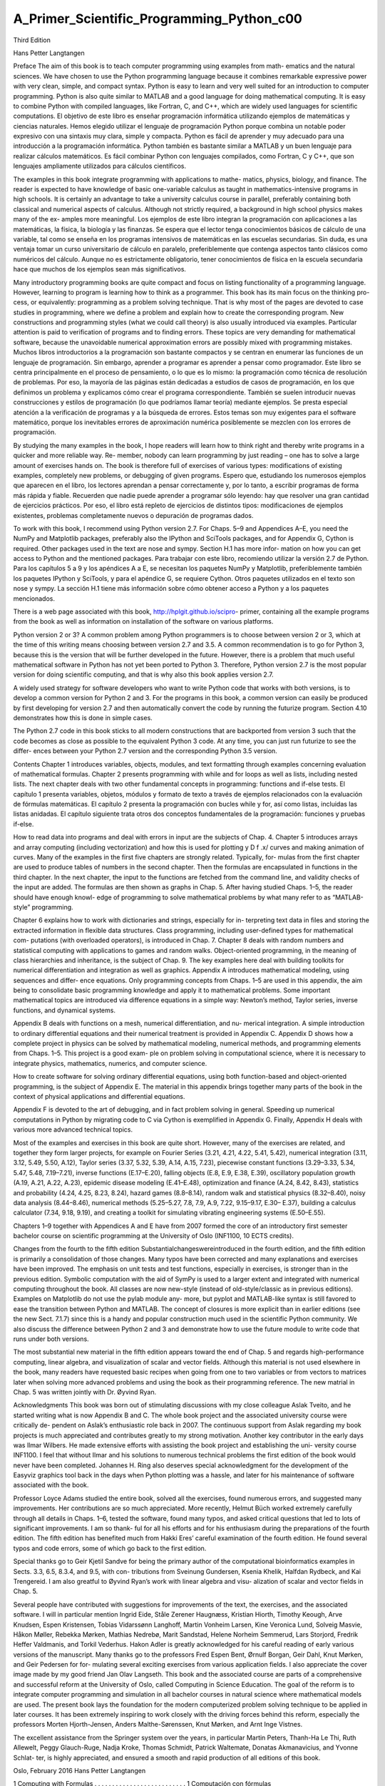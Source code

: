 ﻿A_Primer_Scientific_Programming_Python_c00
==========================================

Third Edition

Hans Petter Langtangen				
					
Preface
The aim of this book is to teach computer programming using examples from math- ematics and the natural sciences. We have chosen to use the Python programming language because it combines remarkable expressive power with very clean, simple, and compact syntax. Python is easy to learn and very well suited for an introduction to computer programming. Python is also quite similar to MATLAB and a good language for doing mathematical computing. It is easy to combine Python with compiled languages, like Fortran, C, and C++, which are widely used languages for scientific computations.
El objetivo de este libro es enseñar programación informática utilizando ejemplos de matemáticas y ciencias naturales. Hemos elegido utilizar el lenguaje de programación Python porque combina un notable poder expresivo con una sintaxis muy clara, simple y compacta. Python es fácil de aprender y muy adecuado para una introducción a la programación informática. Python también es bastante similar a MATLAB y un buen lenguaje para realizar cálculos matemáticos. Es fácil combinar Python con lenguajes compilados, como Fortran, C y C++, que son lenguajes ampliamente utilizados para cálculos científicos.

					
The examples in this book integrate programming with applications to mathe- matics, physics, biology, and finance. The reader is expected to have knowledge of basic one-variable calculus as taught in mathematics-intensive programs in high schools. It is certainly an advantage to take a university calculus course in parallel, preferably containing both classical and numerical aspects of calculus. Although not strictly required, a background in high school physics makes many of the ex- amples more meaningful.
Los ejemplos de este libro integran la programación con aplicaciones a las matemáticas, la física, la biología y las finanzas. Se espera que el lector tenga conocimientos básicos de cálculo de una variable, tal como se enseña en los programas intensivos de matemáticas en las escuelas secundarias. Sin duda, es una ventaja tomar un curso universitario de cálculo en paralelo, preferiblemente que contenga aspectos tanto clásicos como numéricos del cálculo. Aunque no es estrictamente obligatorio, tener conocimientos de física en la escuela secundaria hace que muchos de los ejemplos sean más significativos.

					
Many introductory programming books are quite compact and focus on listing functionality of a programming language. However, learning to program is learning how to think as a programmer. This book has its main focus on the thinking pro- cess, or equivalently: programming as a problem solving technique. That is why most of the pages are devoted to case studies in programming, where we define a problem and explain how to create the corresponding program. New constructions and programming styles (what we could call theory) is also usually introduced via examples. Particular attention is paid to verification of programs and to finding errors. These topics are very demanding for mathematical software, because the unavoidable numerical approximation errors are possibly mixed with programming mistakes.
Muchos libros introductorios a la programación son bastante compactos y se centran en enumerar las funciones de un lenguaje de programación. Sin embargo, aprender a programar es aprender a pensar como programador. Este libro se centra principalmente en el proceso de pensamiento, o lo que es lo mismo: la programación como técnica de resolución de problemas. Por eso, la mayoría de las páginas están dedicadas a estudios de casos de programación, en los que definimos un problema y explicamos cómo crear el programa correspondiente. También se suelen introducir nuevas construcciones y estilos de programación (lo que podríamos llamar teoría) mediante ejemplos. Se presta especial atención a la verificación de programas y a la búsqueda de errores. Estos temas son muy exigentes para el software matemático, porque los inevitables errores de aproximación numérica posiblemente se mezclen con los errores de programación.

					
By studying the many examples in the book, I hope readers will learn how to think right and thereby write programs in a quicker and more reliable way. Re- member, nobody can learn programming by just reading – one has to solve a large amount of exercises hands on. The book is therefore full of exercises of various types: modifications of existing examples, completely new problems, or debugging of given programs.
Espero que, estudiando los numerosos ejemplos que aparecen en el libro, los lectores aprendan a pensar correctamente y, por lo tanto, a escribir programas de forma más rápida y fiable. Recuerden que nadie puede aprender a programar sólo leyendo: hay que resolver una gran cantidad de ejercicios prácticos. Por eso, el libro está repleto de ejercicios de distintos tipos: modificaciones de ejemplos existentes, problemas completamente nuevos o depuración de programas dados.

					
To work with this book, I recommend using Python version 2.7. For Chaps. 5–9 and Appendices A–E, you need the NumPy and Matplotlib packages, preferably also the IPython and SciTools packages, and for Appendix G, Cython is required. Other packages used in the text are nose and sympy. Section H.1 has more infor- mation on how you can get access to Python and the mentioned packages.
Para trabajar con este libro, recomiendo utilizar la versión 2.7 de Python. Para los capítulos 5 a 9 y los apéndices A a E, se necesitan los paquetes NumPy y Matplotlib, preferiblemente también los paquetes IPython y SciTools, y para el apéndice G, se requiere Cython. Otros paquetes utilizados en el texto son nose y sympy. La sección H.1 tiene más información sobre cómo obtener acceso a Python y a los paquetes mencionados.

					
There is a web page associated with this book, http://hplgit.github.io/scipro- primer, containing all the example programs from the book as well as information on installation of the software on various platforms.
					
Python version 2 or 3? A common problem among Python programmers is to choose between version 2 or 3, which at the time of this writing means choosing between version 2.7 and 3.5. A common recommendation is to go for Python 3, because this is the version that will be further developed in the future. However, there is a problem that much useful mathematical software in Python has not yet been ported to Python 3. Therefore, Python version 2.7 is the most popular version for doing scientific computing, and that is why also this book applies version 2.7.
					
A widely used strategy for software developers who want to write Python code that works with both versions, is to develop a common version for Python 2 and 3. For the programs in this book, a common version can easily be produced by first developing for version 2.7 and then automatically convert the code by running the futurize program. Section 4.10 demonstrates how this is done in simple cases.
					
The Python 2.7 code in this book sticks to all modern constructions that are backported from version 3 such that the code becomes as close as possible to the equivalent Python 3 code. At any time, you can just run futurize to see the differ- ences between your Python 2.7 version and the corresponding Python 3.5 version.
					
Contents 
Chapter 1 introduces variables, objects, modules, and text formatting through examples concerning evaluation of mathematical formulas. Chapter 2 presents programming with while and for loops as well as lists, including nested lists. The next chapter deals with two other fundamental concepts in programming: functions and if-else tests.
El capítulo 1 presenta variables, objetos, módulos y formato de texto a través de ejemplos relacionados con la evaluación de fórmulas matemáticas. El capítulo 2 presenta la programación con bucles while y for, así como listas, incluidas las listas anidadas. El capítulo siguiente trata otros dos conceptos fundamentales de la programación: funciones y pruebas if-else.

					
How to read data into programs and deal with errors in input are the subjects of Chap. 4. Chapter 5 introduces arrays and array computing (including vectorization) and how this is used for plotting y D f .x/ curves and making animation of curves. Many of the examples in the first five chapters are strongly related. Typically, for- mulas from the first chapter are used to produce tables of numbers in the second chapter. Then the formulas are encapsulated in functions in the third chapter. In the next chapter, the input to the functions are fetched from the command line, and validity checks of the input are added. The formulas are then shown as graphs in Chap. 5. After having studied Chaps. 1–5, the reader should have enough knowl- edge of programming to solve mathematical problems by what many refer to as “MATLAB-style” programming.
					
Chapter 6 explains how to work with dictionaries and strings, especially for in- terpreting text data in files and storing the extracted information in flexible data structures. Class programming, including user-defined types for mathematical com- putations (with overloaded operators), is introduced in Chap. 7. Chapter 8 deals with random numbers and statistical computing with applications to games and random walks. Object-oriented programming, in the meaning of class hierarchies and inheritance, is the subject of Chap. 9. The key examples here deal with building toolkits for numerical differentiation and integration as well as graphics.
Appendix A introduces mathematical modeling, using sequences and differ- ence equations. Only programming concepts from Chaps. 1–5 are used in this appendix, the aim being to consolidate basic programming knowledge and apply it to mathematical problems. Some important mathematical topics are introduced via difference equations in a simple way: Newton’s method, Taylor series, inverse functions, and dynamical systems.
					
Appendix B deals with functions on a mesh, numerical differentiation, and nu- merical integration. A simple introduction to ordinary differential equations and their numerical treatment is provided in Appendix C. Appendix D shows how a complete project in physics can be solved by mathematical modeling, numerical methods, and programming elements from Chaps. 1–5. This project is a good exam- ple on problem solving in computational science, where it is necessary to integrate physics, mathematics, numerics, and computer science.
					
How to create software for solving ordinary differential equations, using both function-based and object-oriented programming, is the subject of Appendix E. The material in this appendix brings together many parts of the book in the context of physical applications and differential equations.
					
Appendix F is devoted to the art of debugging, and in fact problem solving in general. Speeding up numerical computations in Python by migrating code to C via Cython is exemplified in Appendix G. Finally, Appendix H deals with various more advanced technical topics.
					
Most of the examples and exercises in this book are quite short. However, many of the exercises are related, and together they form larger projects, for example on Fourier Series (3.21, 4.21, 4.22, 5.41, 5.42), numerical integration (3.11, 3.12, 5.49, 5.50, A.12), Taylor series (3.37, 5.32, 5.39, A.14, A.15, 7.23), piecewise constant functions (3.29–3.33, 5.34, 5.47, 5.48, 7.19–7.21), inverse functions (E.17–E.20), falling objects (E.8, E.9, E.38, E.39), oscillatory population growth (A.19, A.21, A.22, A.23), epidemic disease modeling (E.41–E.48), optimization and finance (A.24, 8.42, 8.43), statistics and probability (4.24, 4.25, 8.23, 8.24), hazard games (8.8–8.14), random walk and statistical physics (8.32–8.40), noisy data analysis (8.44–8.46), numerical methods (5.25–5.27, 7.8, 7.9, A.9, 7.22, 9.15–9.17, E.30– E.37), building a calculus calculator (7.34, 9.18, 9.19), and creating a toolkit for simulating vibrating engineering systems (E.50–E.55).
					
Chapters 1–9 together with Appendices A and E have from 2007 formed the core of an introductory first semester bachelor course on scientific programming at the University of Oslo (INF1100, 10 ECTS credits).
					
Changes from the fourth to the fifth edition Substantialchangeswereintroduced in the fourth edition, and the fifth edition is primarily a consolidation of those changes. Many typos have been corrected and many explanations and exercises have been improved. The emphasis on unit tests and test functions, especially in exercises, is stronger than in the previous edition. Symbolic computation with the aid of SymPy is used to a larger extent and integrated with numerical computing throughout the book. All classes are now new-style (instead of old-style/classic as in previous editions). Examples on Matplotlib do not use the pylab module any- more, but pyplot and MATLAB-like syntax is still favored to ease the transition between Python and MATLAB. The concept of closures is more explicit than in earlier editions (see the new Sect. 7.1.7) since this is a handy and popular construction much used in the scientific Python community. We also discuss the difference between Python 2 and 3 and demonstrate how to use the future module to write code that runs under both versions.
					
The most substantial new material in the fifth edition appears toward the end of Chap. 5 and regards high-performance computing, linear algebra, and visualization of scalar and vector fields. Although this material is not used elsewhere in the book, many readers have requested basic recipes when going from one to two variables or from vectors to matrices later when solving more advanced problems and using the book as their programming reference. The new matrial in Chap. 5 was written jointly with Dr. Øyvind Ryan.
					
Acknowledgments This book was born out of stimulating discussions with my close colleague Aslak Tveito, and he started writing what is now Appendix B and C. The whole book project and the associated university course were critically de- pendent on Aslak’s enthusiastic role back in 2007. The continuous support from Aslak regarding my book projects is much appreciated and contributes greatly to my strong motivation. Another key contributor in the early days was Ilmar Wilbers. He made extensive efforts with assisting the book project and establishing the uni- versity course INF1100. I feel that without Ilmar and his solutions to numerous technical problems the first edition of the book would never have been completed. Johannes H. Ring also deserves special acknowledgment for the development of the Easyviz graphics tool back in the days when Python plotting was a hassle, and later for his maintenance of software associated with the book.
					
Professor Loyce Adams studied the entire book, solved all the exercises, found numerous errors, and suggested many improvements. Her contributions are so much appreciated. More recently, Helmut Büch worked extremely carefully through all details in Chaps. 1–6, tested the software, found many typos, and asked critical questions that led to lots of significant improvements. I am so thank- ful for all his efforts and for his enthusiasm during the preparations of the fourth edition. The fifth edition has benefited much from Hakki Eres’ careful examination of the fourth edition. He found several typos and code errors, some of which go back to the first edition.
					
Special thanks go to Geir Kjetil Sandve for being the primary author of the computational bioinformatics examples in Sects. 3.3, 6.5, 8.3.4, and 9.5, with con- tributions from Sveinung Gundersen, Ksenia Khelik, Halfdan Rydbeck, and Kai Trengereid. I am also greatful to Øyvind Ryan’s work with linear algebra and visu- alization of scalar and vector fields in Chap. 5.
					
Several people have contributed with suggestions for improvements of the text, the exercises, and the associated software. I will in particular mention Ingrid Eide, Ståle Zerener Haugnæss, Kristian Hiorth, Timothy Keough, Arve Knudsen, Espen Kristensen, Tobias Vidarssønn Langhoff, Martin Vonheim Larsen, Kine Veronica Lund, Solveig Masvie, Håkon Møller, Rebekka Mørken, Mathias Nedrebø, Marit Sandstad, Helene Norheim Semmerud, Lars Storjord, Fredrik Heffer Valdmanis, and Torkil Vederhus. Hakon Adler is greatly acknowledged for his careful reading of early various versions of the manuscript. Many thanks go to the professors Fred Espen Bent, Ørnulf Borgan, Geir Dahl, Knut Mørken, and Geir Pedersen for for- mulating several exciting exercises from various application fields. I also appreciate the cover image made by my good friend Jan Olav Langseth.
This book and the associated course are parts of a comprehensive and successful reform at the University of Oslo, called Computing in Science Education. The goal of the reform is to integrate computer programming and simulation in all bachelor courses in natural science where mathematical models are used. The present book lays the foundation for the modern computerized problem solving technique to be applied in later courses. It has been extremely inspiring to work closely with the driving forces behind this reform, especially the professors Morten Hjorth-Jensen, Anders Malthe-Sørenssen, Knut Mørken, and Arnt Inge Vistnes.
					
The excellent assistance from the Springer system over the years, in particular Martin Peters, Thanh-Ha Le Thi, Ruth Allewelt, Peggy Glauch-Ruge, Nadja Kroke, Thomas Schmidt, Patrick Waltemate, Donatas Akmanavicius, and Yvonne Schlat- ter, is highly appreciated, and ensured a smooth and rapid production of all editions of this book.
					
Oslo, February 2016 Hans Petter Langtangen
				
			
		
	 

1 Computing with Formulas . . . . . . . . . . . . . . . . . . . . . . . . . . 1
Computación con fórmulas

1.1 The First Programming Encounter: A Formula . . . . . . . . 1
1.1.1 Using a Program as a Calculator . . . . . . . . . . . . . 2
1.1.2 About Programs and Programming . . . . . . . . . . . 2
1.1.3 Tools for Writing Programs . . . . . . . . . . . . . . . . . . 3
1.1.4 Using Idle to Write the Program. . . . . . . . . . . . . . 4
1.1.5 How to Run the Program. . . . . . . . . . . . . . . . . . . . 7
1.1.6 Verifying the Result. . . . . . . . . . . . . . . . . . . . . . . . . 8
1.1.7 Using Variables . . . . . . . . . . . . . . . . . . . . . . . . . . . . 8
1.1.8 Names of Variables . . . . . . . . . . . . . . . . . . . . . . . . . 9
1.1.9 Reserved Words in Python . . . . . . . . . . . . . . . . . . . 10
1.1.10 Comments . . . . . . . . . . . . . . . . . . . . . . . . . . . . . . . . . 10
1.1.11 Formatting Text and Numbers . . . . . . . . . . . . . . . 11
1.2 Computer Science Glossary . . . . . . . . . . . . . . . . . . . . . . . . . 14
1.3 Another Formula: Celsius-Fahrenheit Conversion . . . . . . 19
1.3.1 Potential Error: Integer Division . . . . . . . . . . . . . . 19
1.3.2 Objects in Python . . . . . . . . . . . . . . . . . . . . . . . . . . 20
1.3.3 Avoiding Integer Division . . . . . . . . . . . . . . . . . . . . 21
1.3.4 Arithmetic Operators and Precedence . . . . . . . . . 22
1.4 Evaluating Standard Mathematical Functions . . . . . . . . . 23
1.4.1 Example: Using the Square Root Function . . . . . 23
1.4.2 Example: Using More Mathematical Functions . 25
1.4.3 A First Glimpse of Round-Off Errors . . . . . . . . . . 26
1.5 Interactive Computing . . . . . . . . . . . . . . . . . . . . . . . . . . . . . 27
1.5.1 Using the Python Shell . . . . . . . . . . . . . . . . . . . . . . 27
1.5.2 Type Conversion . . . . . . . . . . . . . . . . . . . . . . . . . . . 28
1.5.3 IPython . . . . . . . . . . . . . . . . . . . . . . . . . . . . . . . . . . . 29
1.6 Complex Numbers. . . . . . . . . . . . . . . . . . . . . . . . . . . . . . . . . 32
1.6.1 Complex Arithmetics in Python . . . . . . . . . . . . . . 33
1.6.2 Complex Functions in Python . . . . . . . . . . . . . . . . . 33
1.6.3 Unified Treatment of Complex and Real Functions 34
1.7 Summary . . . . . . . . . . . . . . . . . . . . . . . . . . . . . . . . . . . . . . . . 35
1.7.1 Chapter Topics . . . . . . . . . . . . . . . . . . . . . . . . . . . . . . 35
1.7.2 Example: Trajectory of a Ball . . . . . . . . . . . . . . . . . 39
1.7.3 About Typesetting Conventions in This Book . . . 40
1.8 Exercises . . . . . . . . . . . . . . . . . . . . . . . . . . . . . . . . . . . . . . . . . 41

2 Loops and Lists. . . . . . . . . . . . . . . . . . . . . . . . . . . . . . . . . . . . . 49
2.1 While Loops . . . . . . . . . . . . . . . . . . . . . . . . . . . . . . . . . . . . . . 49
2.1.1 A Naive Solution . . . . . . . . . . . . . . . . . . . . . . . . . . . . 49
2.1.2 While Loops . . . . . . . . . . . . . . . . . . . . . . . . . . . . . . . . 50
2.1.3 Boolean Expressions . . . . . . . . . . . . . . . . . . . . . . . . . 52
2.1.4 Loop Implementation of a Sum . . . . . . . . . . . . . . . . 54
2.2 Lists . . . . . . . . . . . . . . . . . . . . . . . . . . . . . . . . . . . . . . . . . . . . . 55
2.2.1 Basic List Operations . . . . . . . . . . . . . . . . . . . . . . . . 55
2.2.2 For Loops . . . . . . . . . . . . . . . . . . . . . . . . . . . . . . . . . . 58
2.3 Alternative Implementations with Lists and Loops . . . . . 60
2.3.1 While Loop Implementation of a For Loop . . . . . . 60
2.3.2 The Range Construction. . . . . . . . . . . . . . . . . . . . . . 60
2.3.3 For Loops with List Indices . . . . . . . . . . . . . . . . . . . 61
2.3.4 Changing List Elements . . . . . . . . . . . . . . . . . . . . . . 63
2.3.5 List Comprehension . . . . . . . . . . . . . . . . . . . . . . . . . . 63
2.3.6 Traversing Multiple Lists Simultaneously . . . . . . . 64
2.4 Nested Lists . . . . . . . . . . . . . . . . . . . . . . . . . . . . . . . . . . . . . . 64
2.4.1 A Table as a List of Rows or Columns . . . . . . . . . . 65
2.4.2 Printing Objects . . . . . . . . . . . . . . . . . . . . . . . . . . . . . 66
2.4.3 Extracting Sublists . . . . . . . . . . . . . . . . . . . . . . . . . . 67
2.4.4 Traversing Nested Lists . . . . . . . . . . . . . . . . . . . . . . . 69
2.5 Tuples . . . . . . . . . . . . . . . . . . . . . . . . . . . . . . . . . . . . . . . . . . . 71
2.6 Summary . . . . . . . . . . . . . . . . . . . . . . . . . . . . . . . . . . . . . . . . 72
2.6.1 Chapter Topics . . . . . . . . . . . . . . . . . . . . . . . . . . . . . . 72
2.6.2 Example: Analyzing List Data. . . . . . . . . . . . . . . . . 75
2.6.3 How to Find More Python Information . . . . . . . . . 78
2.7 Exercises . . . . . . . . . . . . . . . . . . . . . . . . . . . . . . . . . . . . . . . . . 79
3 Functions and Branching . . . . . . . . . . . . . . . . . . . . . . . . . . . . 87
Funciones y ramificaciones

3.1 Functions . . . . . . . . . . . . . . . . . . . . . . . . . . . . . . . . . . . . . . . . 87
3.1.1 Functions of One Variable . . . . . . . . . . . . . . . . . . . . 87
3.1.2 Local and Global Variables . . . . . . . . . . . . . . . . . . . 89
3.1.3 Multiple Arguments . . . . . . . . . . . . . . . . . . . . . . . . . . 91
3.1.4 Multiple Return Values . . . . . . . . . . . . . . . . . . . . . . . 93
3.1.5 Functions with No Return Values . . . . . . . . . . . . . . 95
3.1.6 Keyword Arguments . . . . . . . . . . . . . . . . . . . . . . . . . 96
3.1.7 Doc Strings . . . . . . . . . . . . . . . . . . . . . . . . . . . . . . . . . 99

3.1.8 Function Input and Output . . . . . . . . . . . . . . . . . . . 100
3.1.9 Functions as Arguments to Functions . . . . . . . . . . 100
3.1.10The Main Program . . . . . . . . . . . . . . . . . . . . . . . . . . 102
3.1.11 Lambda Functions . . . . . . . . . . . . . . . . . . . . . . . . . . . 103
3.2 Branching . . . . . . . . . . . . . . . . . . . . . . . . . . . . . . . . . . . . . . . . 104
3.2.1 If-Else Blocks . . . . . . . . . . . . . . . . . . . . . . . . . . . . . . . 104
3.2.2 Inline If Tests . . . . . . . . . . . . . . . . . . . . . . . . . . . . . . . 106
3.3 Mixing Loops, Branching, and Functions in
Bioinformatics Examples . . . . . . . . . . . . . . . . . . . . . . . . . . . 107
3.3.1 Counting Letters in DNA Strings . . . . . . . . . . . . . . 107
3.3.2 Efficiency Assessment . . . . . . . . . . . . . . . . . . . . . . . . 113
3.4 Summary . . . . . . . . . . . . . . . . . . . . . . . . . . . . . . . . . . . . . . . . 115
3.4.1 Chapter Topics . . . . . . . . . . . . . . . . . . . . . . . . . . . . . . 115
3.4.2 Example: Numerical Integration . . . . . . . . . . . . . . . 116
3.5 Exercises . . . . . . . . . . . . . . . . . . . . . . . . . . . . . . . . . . . . . . . . . 120

4 Input Data and Error Handling . . . . . . . . . . . . . . . . . . . . . 137

Datos de entrada y manejo de errores

4.1 Asking Questions and Reading Answers . . . . . . . . . . . . . . 138
4.1.1 Reading Keyboard Input . . . . . . . . . . . . . . . . . . . . . 138
4.1.2 The Magic “eval” Function . . . . . . . . . . . . . . . . . . . 139
4.1.3 The Magic “exec” Function . . . . . . . . . . . . . . . . . . . 143
4.1.4 Turning String Expressions into Functions . . . . . . 144
4.2 Reading from the Command Line . . . . . . . . . . . . . . . . . . . 145
4.2.1 Providing Input on the Command Line . . . . . . . . . 145
4.2.2 A Variable Number of Command-Line Arguments 146
4.2.3 More on Command-Line Arguments . . . . . . . . . . . . 147
4.2.4 Option–Value Pairs on the Command Line . . . . . . 148
4.3 Handling Errors . . . . . . . . . . . . . . . . . . . . . . . . . . . . . . . . . . . 152
4.3.1 Exception Handling . . . . . . . . . . . . . . . . . . . . . . . . . . 153
4.3.2 Raising Exceptions. . . . . . . . . . . . . . . . . . . . . . . . . . . 156
4.4 A Glimpse of Graphical User Interfaces . . . . . . . . . . . . . . 158
4.5 Making Modules . . . . . . . . . . . . . . . . . . . . . . . . . . . . . . . . . . 161
4.5.1 Example: Interest on Bank Deposits . . . . . . . . . . . . 161
4.5.2 Collecting Functions in a Module File . . . . . . . . . . 162
4.5.3 Using Modules . . . . . . . . . . . . . . . . . . . . . . . . . . . . . . 167
4.6 Summary . . . . . . . . . . . . . . . . . . . . . . . . . . . . . . . . . . . . . . . . 169
4.6.1 Chapter Topics . . . . . . . . . . . . . . . . . . . . . . . . . . . . . . 169
4.6.2 Example: Bisection Root Finding . . . . . . . . . . . . . . 172
4.7 Exercises . . . . . . . . . . . . . . . . . . . . . . . . . . . . . . . . . . . . . . . . . 180
5 Array Computing and Curve Plotting . . . . . . . . . . . . . . . 187

5.1 Vectors . . . . . . . . . . . . . . . . . . . . . . . . . . . . . . . . . . . . . . . . . . 188
5.1.1 The Vector Concept. . . . . . . . . . . . . . . . . . . . . . . . . . 188
5.1.2 Mathematical Operations on Vectors . . . . . . . . . . . 189
5.1.3 Vector Arithmetics and Vector Functions . . . . . . . 191

5.2 Arrays in Python Programs . . . . . . . . . . . . . . . . . . . . . . . . 193
5.2.1 Using Lists for Collecting Function Data . . . . . . . . 193
5.2.2 Basics of Numerical Python Arrays . . . . . . . . . . . . 194
5.2.3 Computing Coordinates and Function Values . . . . 195
5.2.4 Vectorization. . . . . . . . . . . . . . . . . . . . . . . . . . . . . . . . 196
5.3 Curve Plotting . . . . . . . . . . . . . . . . . . . . . . . . . . . . . . . . . . . . 198
5.3.1 Matplotlib; Pylab. . . . . . . . . . . . . . . . . . . . . . . . . . . . 198
5.3.2 Matplotlib; Pyplot . . . . . . . . . . . . . . . . . . . . . . . . . . . 202
5.3.3 SciTools and Easyviz . . . . . . . . . . . . . . . . . . . . . . . . . 204
5.3.4 Making Animations . . . . . . . . . . . . . . . . . . . . . . . . . . 209
5.3.5 Curves in Pure Text . . . . . . . . . . . . . . . . . . . . . . . . . 214
5.4 Plotting Difficulties . . . . . . . . . . . . . . . . . . . . . . . . . . . . . . . . 215
5.4.1 Piecewisely Defined Functions . . . . . . . . . . . . . . . . . 216
5.4.2 Rapidly Varying Functions . . . . . . . . . . . . . . . . . . . . 218
5.5 More Advanced Vectorization of Functions . . . . . . . . . . . 219
5.5.1 Vectorizing StringFunction Objects . . . . . . . . . . . . 220
5.5.2 Vectorization of the Heaviside Function . . . . . . . . . 221
5.5.3 Vectorization of a Hat Function . . . . . . . . . . . . . . . 224
5.6 More on Numerical Python Arrays . . . . . . . . . . . . . . . . . . 226
5.6.1 Copying Arrays . . . . . . . . . . . . . . . . . . . . . . . . . . . . . 226
5.6.2 In-Place Arithmetics . . . . . . . . . . . . . . . . . . . . . . . . . 227
5.6.3 Allocating Arrays . . . . . . . . . . . . . . . . . . . . . . . . . . . . 228
5.6.4 Generalized Indexing . . . . . . . . . . . . . . . . . . . . . . . . . 228
5.6.5 Testing for the Array Type . . . . . . . . . . . . . . . . . . . 229
5.6.6 Compact Syntax for Array Generation . . . . . . . . . . 230
5.6.7 Shape Manipulation. . . . . . . . . . . . . . . . . . . . . . . . . . 230
5.7 Higher-Dimensional Arrays . . . . . . . . . . . . . . . . . . . . . . . . . 231
5.7.1 Matrices and Arrays . . . . . . . . . . . . . . . . . . . . . . . . . 231
5.7.2 Two-Dimensional Numerical Python Arrays . . . . . 232
5.7.3 Array Computing . . . . . . . . . . . . . . . . . . . . . . . . . . . . 235
5.7.4 Two-Dimensional Arrays and Functions of Two
Variables . . . . . . . . . . . . . . . . . . . . . . . . . . . . . . . . . . . 235
5.7.5 Matrix Objects . . . . . . . . . . . . . . . . . . . . . . . . . . . . . . 236
5.8 Summary . . . . . . . . . . . . . . . . . . . . . . . . . . . . . . . . . . . . . . . . 237
5.8.1 Chapter Topics . . . . . . . . . . . . . . . . . . . . . . . . . . . . . . 237
5.8.2 Example: Animating a Function . . . . . . . . . . . . . . . 239
5.9 Exercises . . . . . . . . . . . . . . . . . . . . . . . . . . . . . . . . . . . . . . . . . 243

6 Files, Strings, and Dictionaries . . . . . . . . . . . . . . . . . . . . . . 257

6.1 Reading Data from File . . . . . . . . . . . . . . . . . . . . . . . . . . . . 257
6.1.1 Reading a File Line by Line . . . . . . . . . . . . . . . . . . . 258
6.1.2 Reading a Mixture of Text and Numbers . . . . . . . 261
6.1.3 What Is a File, Really? . . . . . . . . . . . . . . . . . . . . . . . 262
6.2 Dictionaries . . . . . . . . . . . . . . . . . . . . . . . . . . . . . . . . . . . . . . 266
6.2.1 Making Dictionaries. . . . . . . . . . . . . . . . . . . . . . . . . . 266

6.2.2 Dictionary Operations . . . . . . . . . . . . . . . . . . . . . . . . 267
6.2.3 Example: Polynomials as Dictionaries . . . . . . . . . . 269
6.2.4 Dictionaries with Default Values and Ordering . . 271
6.2.5 Example: File Data in Dictionaries . . . . . . . . . . . . . 273
6.2.6 Example: File Data in Nested Dictionaries . . . . . . 274
6.2.7 Example: Comparing Stock Prices . . . . . . . . . . . . . 278
6.3 Strings . . . . . . . . . . . . . . . . . . . . . . . . . . . . . . . . . . . . . . . . . . . 282
6.3.1 Common Operations on Strings . . . . . . . . . . . . . . . 282
6.3.2 Example: Reading Pairs of Numbers . . . . . . . . . . . 286
6.3.3 Example: Reading Coordinates . . . . . . . . . . . . . . . . 288
6.4 Reading Data from Web Pages . . . . . . . . . . . . . . . . . . . . . . 291
6.4.1 About Web Pages . . . . . . . . . . . . . . . . . . . . . . . . . . . 291
6.4.2 How to Access Web Pages in Programs . . . . . . . . . 292
6.4.3 Example: Reading Pure Text Files . . . . . . . . . . . . . 293
6.4.4 Example: Extracting Data from HTML . . . . . . . . . 295
6.5 Writing Data to File . . . . . . . . . . . . . . . . . . . . . . . . . . . . . . . 296
6.5.1 Example: Writing a Table to File . . . . . . . . . . . . . . 296
6.5.2 Standard Input and Output as File Objects . . . . . 298
6.5.3 Reading and Writing Spreadsheet Files . . . . . . . . . 300
6.6 Examples from Analyzing DNA . . . . . . . . . . . . . . . . . . . . . 305
6.6.1 Computing Frequencies . . . . . . . . . . . . . . . . . . . . . . . 305
6.6.2 Analyzing the Frequency Matrix . . . . . . . . . . . . . . . 312
6.6.3 Finding Base Frequencies . . . . . . . . . . . . . . . . . . . . . 315
6.6.4 Translating Genes into Proteins . . . . . . . . . . . . . . . 317
6.6.5 Some Humans Can Drink Milk, While Others
Cannot . . . . . . . . . . . . . . . . . . . . . . . . . . . . . . . . . . . . . 322
6.7 Summary . . . . . . . . . . . . . . . . . . . . . . . . . . . . . . . . . . . . . . . . 323
6.7.1 Chapter Topics . . . . . . . . . . . . . . . . . . . . . . . . . . . . . . 323
6.7.2 Example: A File Database . . . . . . . . . . . . . . . . . . . . 325
6.8 Exercises . . . . . . . . . . . . . . . . . . . . . . . . . . . . . . . . . . . . . . . . . 329
7 Introduction to Classes . . . . . . . . . . . . . . . . . . . . . . . . . . . . . 341

7.1 Simple Function Classes . . . . . . . . . . . . . . . . . . . . . . . . . . . . 342
7.1.1 Problem: Functions with Parameters . . . . . . . . . . . 342
7.1.2 Representing a Function as a Class. . . . . . . . . . . . . 344
7.1.3 Another Function Class Example . . . . . . . . . . . . . . 350
7.1.4 Alternative Function Class Implementations . . . . . 351
7.1.5 Making Classes Without the Class Construct . . . . 353
7.2 More Examples on Classes. . . . . . . . . . . . . . . . . . . . . . . . . . 356
7.2.1 Bank Accounts . . . . . . . . . . . . . . . . . . . . . . . . . . . . . . 356
7.2.2 Phone Book. . . . . . . . . . . . . . . . . . . . . . . . . . . . . . . . . 358
7.2.3 A Circle . . . . . . . . . . . . . . . . . . . . . . . . . . . . . . . . . . . . 359
7.3 Special Methods . . . . . . . . . . . . . . . . . . . . . . . . . . . . . . . . . . 360
7.3.1 The Call Special Method . . . . . . . . . . . . . . . . . . . . . 361
7.3.2 Example: Automagic Differentiation . . . . . . . . . . . . 361

7.3.3 Example: Automagic Integration . . . . . . . . . . . . . . . 364
7.3.4 Turning an Instance into a String . . . . . . . . . . . . . . 366
7.3.5 Example: Phone Book with Special Methods . . . . 367
7.3.6 Adding Objects . . . . . . . . . . . . . . . . . . . . . . . . . . . . . 369
7.3.7 Example: Class for Polynomials . . . . . . . . . . . . . . . 369
7.3.8 Arithmetic Operations and Other Special
Methods . . . . . . . . . . . . . . . . . . . . . . . . . . . . . . . . . . . . 373
7.3.9 Special Methods for String Conversion . . . . . . . . . . 374
7.4 Example: Class for Vectors in the Plane . . . . . . . . . . . . . . 375
7.4.1 Some Mathematical Operations on Vectors . . . . . . 376
7.4.2 Implementation . . . . . . . . . . . . . . . . . . . . . . . . . . . . . 376
7.4.3 Usage . . . . . . . . . . . . . . . . . . . . . . . . . . . . . . . . . . . . . . 378
7.5 Example: Class for Complex Numbers . . . . . . . . . . . . . . . 379
7.5.1 Implementation . . . . . . . . . . . . . . . . . . . . . . . . . . . . . 380
7.5.2 Illegal Operations . . . . . . . . . . . . . . . . . . . . . . . . . . . . 381
7.5.3 Mixing Complex and Real Numbers . . . . . . . . . . . . 382
7.5.4 Special Methods for “Right” Operands . . . . . . . . . 384
7.5.5 Inspecting Instances . . . . . . . . . . . . . . . . . . . . . . . . . 386
7.6 Static Methods and Attributes . . . . . . . . . . . . . . . . . . . . . . 387
7.7 Summary . . . . . . . . . . . . . . . . . . . . . . . . . . . . . . . . . . . . . . . . 388
7.7.1 Chapter Topics . . . . . . . . . . . . . . . . . . . . . . . . . . . . . . 388
7.7.2 Example: Interval Arithmetics . . . . . . . . . . . . . . . . . 389
7.8 Exercises . . . . . . . . . . . . . . . . . . . . . . . . . . . . . . . . . . . . . . . . . 395

8 Random Numbers and Simple Games . . . . . . . . . . . . . . . 413

8.1 Drawing Random Numbers . . . . . . . . . . . . . . . . . . . . . . . . . 414
8.1.1 The Seed . . . . . . . . . . . . . . . . . . . . . . . . . . . . . . . . . . . 414
8.1.2 Uniformly Distributed Random Numbers . . . . . . . 415
8.1.3 Visualizing the Distribution . . . . . . . . . . . . . . . . . . . 416
8.1.4 Vectorized Drawing of Random Numbers . . . . . . . 417
8.1.5 Computing the Mean and Standard Deviation . . . 418
8.1.6 The Gaussian or Normal Distribution . . . . . . . . . . 419
8.2 Drawing Integers . . . . . . . . . . . . . . . . . . . . . . . . . . . . . . . . . . 420
8.2.1 Random Integer Functions . . . . . . . . . . . . . . . . . . . . 421
8.2.2 Example: Throwing a Die . . . . . . . . . . . . . . . . . . . . . 422
8.2.3 Drawing a Random Element from a List . . . . . . . . 422
8.2.4 Example: Drawing Cards from a Deck . . . . . . . . . . 423
8.2.5 Example: Class Implementation of a Deck . . . . . . 425
8.3 Computing Probabilities . . . . . . . . . . . . . . . . . . . . . . . . . . . 428
8.3.1 Principles of Monte Carlo Simulation . . . . . . . . . . . 428
8.3.2 Example: Throwing Dice . . . . . . . . . . . . . . . . . . . . . 429
8.3.3 Example: Drawing Balls from a Hat . . . . . . . . . . . . 432
8.3.4 Random Mutations of Genes . . . . . . . . . . . . . . . . . . 434
8.3.5 Example: Policies for Limiting Population Growth 439
8.4 Simple Games . . . . . . . . . . . . . . . . . . . . . . . . . . . . . . . . . . . . 442

8.4.1 Guessing a Number . . . . . . . . . . . . . . . . . . . . . . . . . . 442
8.4.2 Rolling Two Dice . . . . . . . . . . . . . . . . . . . . . . . . . . . . 443
8.5 Monte Carlo Integration . . . . . . . . . . . . . . . . . . . . . . . . . . . 446
8.5.1 Standard Monte Carlo Integration . . . . . . . . . . . . . 446
8.5.2 Area Computing by Throwing Random Points . . . 448
8.6 Random Walk in One Space Dimension . . . . . . . . . . . . . . 450
8.6.1 Basic Implementation . . . . . . . . . . . . . . . . . . . . . . . . 451
8.6.2 Visualization . . . . . . . . . . . . . . . . . . . . . . . . . . . . . . . . 452
8.6.3 Random Walk as a Difference Equation . . . . . . . . . 452
8.6.4 Computing Statistics of the Particle Positions . . . 453
8.6.5 Vectorized Implementation . . . . . . . . . . . . . . . . . . . . 454
8.7 Random Walk in Two Space Dimensions . . . . . . . . . . . . . 456
8.7.1 Basic Implementation . . . . . . . . . . . . . . . . . . . . . . . . 456
8.7.2 Vectorized Implementation . . . . . . . . . . . . . . . . . . . . 457
8.8 Summary . . . . . . . . . . . . . . . . . . . . . . . . . . . . . . . . . . . . . . . . 459
8.8.1 Chapter Topics . . . . . . . . . . . . . . . . . . . . . . . . . . . . . . 459
8.8.2 Example: Random Growth . . . . . . . . . . . . . . . . . . . . 460
8.9 Exercises . . . . . . . . . . . . . . . . . . . . . . . . . . . . . . . . . . . . . . . . . 466

9 Object-Oriented Programming . . . . . . . . . . . . . . . . . . . . . . 483

9.1 Inheritance and Class Hierarchies . . . . . . . . . . . . . . . . . . . 483
9.1.1 A Class for Straight Lines . . . . . . . . . . . . . . . . . . . . 484
9.1.2 A First Try on a Class for Parabolas . . . . . . . . . . . 485
9.1.3 A Class for Parabolas Using Inheritance . . . . . . . . 485
9.1.4 Checking the Class Type . . . . . . . . . . . . . . . . . . . . . 487
9.1.5 Attribute Versus Inheritance . . . . . . . . . . . . . . . . . . 488
9.1.6 Extending Versus Restricting Functionality . . . . . 489
9.1.7 Superclass for Defining an Interface . . . . . . . . . . . . 490
9.2 Class Hierarchy for Numerical Differentiation . . . . . . . . . 492
9.2.1 Classes for Differentiation. . . . . . . . . . . . . . . . . . . . . 493
9.2.2 A Flexible Main Program. . . . . . . . . . . . . . . . . . . . . 496
9.2.3 Extensions . . . . . . . . . . . . . . . . . . . . . . . . . . . . . . . . . . 497
9.2.4 Alternative Implementation via Functions . . . . . . . 500
9.2.5 Alternative Implementation via Functional
Programming . . . . . . . . . . . . . . . . . . . . . . . . . . . . . . . 501
9.2.6 Alternative Implementation via a Single Class . . . 502
9.3 Class Hierarchy for Numerical Integration . . . . . . . . . . . . 504
9.3.1 Numerical Integration Methods . . . . . . . . . . . . . . . . 504
9.3.2 Classes for Integration. . . . . . . . . . . . . . . . . . . . . . . . 505
9.3.3 Using the Class Hierarchy . . . . . . . . . . . . . . . . . . . . 509
9.3.4 About Object-Oriented Programming . . . . . . . . . . 511
9.4 Class Hierarchy for Making Drawings . . . . . . . . . . . . . . . . 513
9.4.1 Using the Object Collection . . . . . . . . . . . . . . . . . . . 514
9.4.2 Example of Classes for Geometric Objects . . . . . . 523
9.4.3 Adding Functionality via Recursion . . . . . . . . . . . . 528

9.4.4 Scaling, Translating, and Rotating a Figure . . . . 531
9.5 Classes for DNA Analysis . . . . . . . . . . . . . . . . . . . . . . . . . . 534
9.5.1 Class for Regions . . . . . . . . . . . . . . . . . . . . . . . . . . . 534
9.5.2 Class for Genes. . . . . . . . . . . . . . . . . . . . . . . . . . . . . 534
9.5.3 Subclasses . . . . . . . . . . . . . . . . . . . . . . . . . . . . . . . . . 539
9.6 Summary . . . . . . . . . . . . . . . . . . . . . . . . . . . . . . . . . . . . . . . . 541
9.6.1 Chapter Topics . . . . . . . . . . . . . . . . . . . . . . . . . . . . . 541
9.6.2 Example: Input Data Reader . . . . . . . . . . . . . . . . . 542
9.7 Exercises . . . . . . . . . . . . . . . . . . . . . . . . . . . . . . . . . . . . . . . . . 548

A Sequences and Difference Equations. . . . . . . . . . . . . . . . . 557
A.1 Mathematical Models Based on Difference Equations . . 558
A.1.1 Interest Rates . . . . . . . . . . . . . . . . . . . . . . . . . . . . . . 559
A.1.2 The Factorial as a Difference Equation . . . . . . . . 561
A.1.3 Fibonacci Numbers . . . . . . . . . . . . . . . . . . . . . . . . . 562
A.1.4 Growth of a Population . . . . . . . . . . . . . . . . . . . . . 563
A.1.5 Logistic Growth . . . . . . . . . . . . . . . . . . . . . . . . . . . . 564
A.1.6 Payback of a Loan . . . . . . . . . . . . . . . . . . . . . . . . . . 566
A.1.7 The Integral as a Difference Equation . . . . . . . . . 567
A.1.8 Taylor Series as a Difference Equation . . . . . . . . . 569
A.1.9 Making a Living from a Fortune . . . . . . . . . . . . . . 571
A.1.10 Newton’s Method. . . . . . . . . . . . . . . . . . . . . . . . . . . 571
A.1.11 The Inverse of a Function. . . . . . . . . . . . . . . . . . . . 575
A.2 Programming with Sound . . . . . . . . . . . . . . . . . . . . . . . . . . 577
A.2.1 Writing Sound to File . . . . . . . . . . . . . . . . . . . . . . . 578
A.2.2 Reading Sound from File . . . . . . . . . . . . . . . . . . . . 579
A.2.3 Playing Many Notes . . . . . . . . . . . . . . . . . . . . . . . . 580
A.2.4 Music of a Sequence . . . . . . . . . . . . . . . . . . . . . . . . 580
A.3 Exercises . . . . . . . . . . . . . . . . . . . . . . . . . . . . . . . . . . . . . . . . . 583
B Introduction to Discrete Calculus . . . . . . . . . . . . . . . . . . . 593
B.1 Discrete Functions. . . . . . . . . . . . . . . . . . . . . . . . . . . . . . . . . 593
B.1.1 The Sine Function . . . . . . . . . . . . . . . . . . . . . . . . . . 594
B.1.2 Interpolation . . . . . . . . . . . . . . . . . . . . . . . . . . . . . . . 596
B.1.3 Evaluating the Approximation . . . . . . . . . . . . . . . 596
B.1.4 Generalization . . . . . . . . . . . . . . . . . . . . . . . . . . . . . 597
B.2 Differentiation Becomes Finite Differences . . . . . . . . . . . . 599
B.2.1 Differentiating the Sine Function . . . . . . . . . . . . . 600
B.2.2 Differences on a Mesh . . . . . . . . . . . . . . . . . . . . . . . 600
B.2.3 Generalization . . . . . . . . . . . . . . . . . . . . . . . . . . . . . 602
B.3 Integration Becomes Summation . . . . . . . . . . . . . . . . . . . . 603
B.3.1 Dividing into Subintervals . . . . . . . . . . . . . . . . . . . 604
B.3.2 Integration on Subintervals . . . . . . . . . . . . . . . . . . 605
B.3.3 Adding the Subintervals . . . . . . . . . . . . . . . . . . . . . 606
B.3.4 Generalization . . . . . . . . . . . . . . . . . . . . . . . . . . . . . 607
B.4 Taylor Series . . . . . . . . . . . . . . . . . . . . . . . . . . . . . . . . . . . . . 609
B.4.1 Approximating Functions Close to One Point . . . . 609
B.4.2 Approximating the Exponential Function . . . . . . . 609
B.4.3 More Accurate Expansions . . . . . . . . . . . . . . . . . . . . 610
B.4.4 Accuracy of the Approximation. . . . . . . . . . . . . . . . 612
B.4.5 Derivatives Revisited . . . . . . . . . . . . . . . . . . . . . . . . . 614
B.4.6 More Accurate Difference Approximations . . . . . . 615
B.4.7 Second-Order Derivatives . . . . . . . . . . . . . . . . . . . . . 617
B.5 Exercises . . . . . . . . . . . . . . . . . . . . . . . . . . . . . . . . . . . . . . . . . 619
C Introduction to Differential Equations . . . . . . . . . . . . . . 625
C.1 The Simplest Case . . . . . . . . . . . . . . . . . . . . . . . . . . . . . . . . 626
C.2 Exponential Growth . . . . . . . . . . . . . . . . . . . . . . . . . . . . . . . 628
C.3 Logistic Growth . . . . . . . . . . . . . . . . . . . . . . . . . . . . . . . . . . . 633
C.4 A Simple Pendulum . . . . . . . . . . . . . . . . . . . . . . . . . . . . . . . 634
C.5 A Model for the Spread of a Disease . . . . . . . . . . . . . . . . . 637
C.6 Exercises . . . . . . . . . . . . . . . . . . . . . . . . . . . . . . . . . . . . . . . . . 639
D A Complete Differential Equation Project . . . . . . . . . . 641
D.1 About the Problem: Motion and Forces in Physics . . . . . 641
D.1.1 The Physical Problem . . . . . . . . . . . . . . . . . . . . . . . . 641
D.1.2 The Computational Algorithm . . . . . . . . . . . . . . . . 644
D.1.3 Derivation of the Mathematical Model . . . . . . . . . . 644
D.1.4 Derivation of the Algorithm. . . . . . . . . . . . . . . . . . . 646
D.2 Program Development and Testing . . . . . . . . . . . . . . . . . . 648
D.2.1 Implementation . . . . . . . . . . . . . . . . . . . . . . . . . . . . . 648
D.2.2 Callback Functionality . . . . . . . . . . . . . . . . . . . . . . . 651
D.2.3 Making a Module . . . . . . . . . . . . . . . . . . . . . . . . . . . . 652
D.2.4 Verification . . . . . . . . . . . . . . . . . . . . . . . . . . . . . . . . . 653
D.3 Visualization . . . . . . . . . . . . . . . . . . . . . . . . . . . . . . . . . . . . . 655
D.3.1 Simultaneous Computation and Plotting . . . . . . . . 655
D.3.2 Some Applications . . . . . . . . . . . . . . . . . . . . . . . . . . . 658
D.3.3 Remark on Choosing Δt . . . . . . . . . . . . . . . . . . . . . . 658
D.3.4 Comparing Several Quantities in Subplots . . . . . . 659
D.3.5 Comparing Approximate and Exact Solutions . . . 660
D.3.6 Evolution of the Error as Δt Decreases . . . . . . . . . 661
D.4 Exercises . . . . . . . . . . . . . . . . . . . . . . . . . . . . . . . . . . . . . . . . . 665
E Programming of Differential Equations. . . . . . . . . . . . . . 667
E.1 Scalar Ordinary Differential Equations . . . . . . . . . . . . . . . 668
E.1.1 Examples on Right-Hand-Side Functions . . . . . . . . 668
E.1.2 The Forward Euler Scheme . . . . . . . . . . . . . . . . . . . 670
E.1.3 Function Implementation . . . . . . . . . . . . . . . . . . . . . 671
E.1.4 Verifying the Implementation . . . . . . . . . . . . . . . . . 671
E.1.5 From Discrete to Continuous Solution . . . . . . . . . . 672
E.1.6 Switching Numerical Method . . . . . . . . . . . . . . . . . . 673
E.1.7 Class Implementation . . . . . . . . . . . . . . . . . . . . . . . 674
E.1.8 Example: Logistic Growth . . . . . . . . . . . . . . . . . . . 677
E.2 Systems of Ordinary Differential Equations . . . . . . . . . . . 677
E.2.1 Mathematical Problem . . . . . . . . . . . . . . . . . . . . . . 678
E.2.2 Example of a System of ODEs . . . . . . . . . . . . . . . 680
E.2.3 From Scalar ODE Code to Systems . . . . . . . . . . . 681
E.2.4 Numerical Methods . . . . . . . . . . . . . . . . . . . . . . . . . 684
E.2.5 The ODE Solver Class Hierarchy . . . . . . . . . . . . . 685
E.2.6 The Backward Euler Method. . . . . . . . . . . . . . . . . 688
E.2.7 Application 1: u  = −u . . . . . . . . . . . . . . . . . . . . . . 691
E.2.8 Application 2: The Logistic Equation . . . . . . . . . . 693
E.2.9 Application 3: An Oscillating System. . . . . . . . . . 700
E.2.10 Application 4: The Trajectory of a Ball . . . . . . . . 702
E.2.11 Further Developments of ODESolver . . . . . . . . . . 704
E.3 Exercises . . . . . . . . . . . . . . . . . . . . . . . . . . . . . . . . . . . . . . . . . 705
F Debugging . . . . . . . . . . . . . . . . . . . . . . . . . . . . . . . . . . . . . . . . . . 735
F.1 Using a Debugger . . . . . . . . . . . . . . . . . . . . . . . . . . . . . . . . . 735
F.2 How to Debug . . . . . . . . . . . . . . . . . . . . . . . . . . . . . . . . . . . . 738
F.2.1 A Recipe for Program Writing and Debugging . . 738
F.2.2 Application of the Recipe . . . . . . . . . . . . . . . . . . . . 740
G Migrating Python to Compiled Code . . . . . . . . . . . . . . . 753
G.1 Pure Python Code for Monte Carlo Simulation. . . . . . . . 754
G.1.1 The Computational Problem . . . . . . . . . . . . . . . . . 754
G.1.2 A Scalar Python Implementation . . . . . . . . . . . . . 754
G.1.3 A Vectorized Python Implementation . . . . . . . . . 755
G.2 Migrating Scalar Python Code to Cython . . . . . . . . . . . . 757
G.2.1 A Plain Cython Implementation . . . . . . . . . . . . . . 757
G.2.2 A Better Cython Implementation . . . . . . . . . . . . . 759
G.3 Migrating Code to C . . . . . . . . . . . . . . . . . . . . . . . . . . . . . . 761
G.3.1 Writing a C Program . . . . . . . . . . . . . . . . . . . . . . . 761
G.3.2 Migrating Loops to C Code via F2PY . . . . . . . . . 762
G.3.3 Migrating Loops to C Code via Cython. . . . . . . . 764
G.3.4 Comparing Efficiency . . . . . . . . . . . . . . . . . . . . . . . 765
H Technical Topics . . . . . . . . . . . . . . . . . . . . . . . . . . . . . . . . . . . . 767
H.1 Different Ways of Running Python Programs . . . . . . . . . 767
H.1.1 Executing Python Programs in IPython . . . . . . . 767
H.1.2 Executing Python Programs on Unix . . . . . . . . . . 767
H.1.3 Executing Python Programs on Windows . . . . . . 769
H.1.4 Executing Python Programs on Macintosh . . . . . 771
H.1.5 Making a Complete Stand-Alone Executable . . . 771
H.2 Integer and Float Division . . . . . . . . . . . . . . . . . . . . . . . . . . 771
H.3 Visualizing a Program with Lumpy . . . . . . . . . . . . . . . . . . 772
H.4 Doing Operating System Tasks in Python . . . . . . . . . . . . 774
H.5 Variable Number of Function Arguments . . . . . . . . . . . . . 776
H.5.1 Variable Number of Positional Arguments . . . . . . 777
H.5.2 Variable Number of Keyword Arguments . . . . . . . 779
H.6 Evaluating Program Efficiency . . . . . . . . . . . . . . . . . . . . . . 781
H.6.1 Making Time Measurements . . . . . . . . . . . . . . . . . . 781
H.6.2 Profiling Python Programs . . . . . . . . . . . . . . . . . . . . 783
References . . . . . . . . . . . . . . . . . . . . . . . . . . . . . . . . . . . . . . . . . . . . . . 785
Index . . . . . . . . . . . . . . . . . . . . . . . . . . . . . . . . . . . . . . . . . . . . . . . . . . . 787

